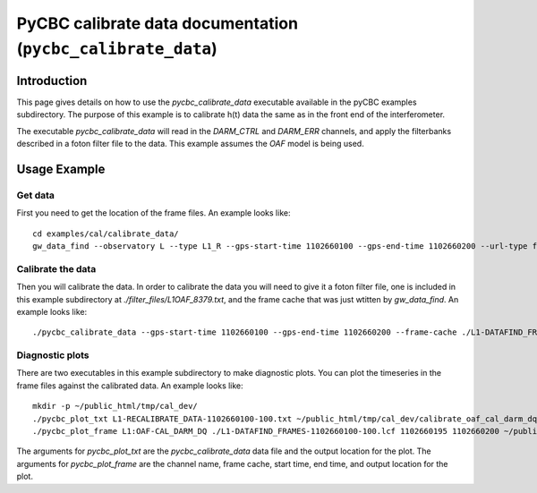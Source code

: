 ###################################################################
PyCBC calibrate data documentation (``pycbc_calibrate_data``)
###################################################################

===================
Introduction
===================

This page gives details on how to use the `pycbc_calibrate_data` executable
available in the pyCBC examples subdirectory. The purpose of this example is to
calibrate h(t) data the same as in the front end of the interferometer.

The executable `pycbc_calibrate_data` will read in the `DARM_CTRL` and `DARM_ERR`
channels, and apply the filterbanks described in a foton filter file to the data.
This example assumes the `OAF` model is being used.

=================================================
Usage Example
=================================================

---------------------
Get data
---------------------

First you need to get the location of the frame files. An example looks like::

   cd examples/cal/calibrate_data/
   gw_data_find --observatory L --type L1_R --gps-start-time 1102660100 --gps-end-time 1102660200 --url-type file --lal-cache > L1-DATAFIND_FRAMES-1102660100-100.lcf

---------------------
Calibrate the data
---------------------

Then you will calibrate the data. In order to calibrate the data you will need to give it a foton filter file, one is included in this example subdirectory at `./filter_files/L1OAF_8379.txt`, and the frame cache that was just wtitten by `gw_data_find`. An example looks like::

   ./pycbc_calibrate_data --gps-start-time 1102660100 --gps-end-time 1102660200 --frame-cache ./L1-DATAFIND_FRAMES-1102660100-100.lcf --filter-file ./filter_files/L1OAF_8379.txt --output-file L1-RECALIBRATE_DATA-1102660100-100.txt

---------------------
Diagnostic plots
---------------------

There are two executables in this example subdirectory to make diagnostic plots. You can plot the timeseries in the frame files against the calibrated data. An example looks like::

    mkdir -p ~/public_html/tmp/cal_dev/
    ./pycbc_plot_txt L1-RECALIBRATE_DATA-1102660100-100.txt ~/public_html/tmp/cal_dev/calibrate_oaf_cal_darm_dq_5.png
    ./pycbc_plot_frame L1:OAF-CAL_DARM_DQ ./L1-DATAFIND_FRAMES-1102660100-100.lcf 1102660195 1102660200 ~/public_html/tmp/cal_dev_frame.png

The arguments for `pycbc_plot_txt` are the `pycbc_calibrate_data` data file and the output location for the plot. The arguments for `pycbc_plot_frame` are the channel name, frame cache, start time, end time, and output location for the plot.
